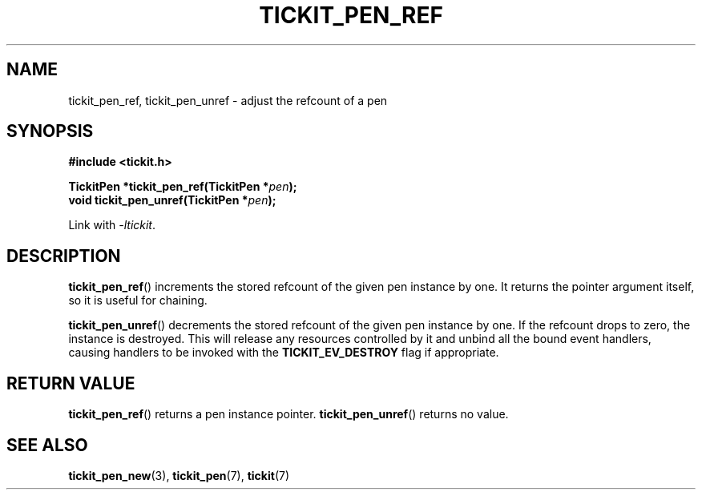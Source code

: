 .TH TICKIT_PEN_REF 3
.SH NAME
tickit_pen_ref, tickit_pen_unref \- adjust the refcount of a pen
.SH SYNOPSIS
.EX
.B #include <tickit.h>
.sp
.BI "TickitPen *tickit_pen_ref(TickitPen *" pen );
.BI "void tickit_pen_unref(TickitPen *" pen );
.EE
.sp
Link with \fI\-ltickit\fP.
.SH DESCRIPTION
\fBtickit_pen_ref\fP() increments the stored refcount of the given pen instance by one. It returns the pointer argument itself, so it is useful for chaining.
.PP
\fBtickit_pen_unref\fP() decrements the stored refcount of the given pen instance by one. If the refcount drops to zero, the instance is destroyed. This will release any resources controlled by it and unbind all the bound event handlers, causing handlers to be invoked with the \fBTICKIT_EV_DESTROY\fP flag if appropriate.
.SH "RETURN VALUE"
\fBtickit_pen_ref\fP() returns a pen instance pointer. \fBtickit_pen_unref\fP() returns no value.
.SH "SEE ALSO"
.BR tickit_pen_new (3),
.BR tickit_pen (7),
.BR tickit (7)
